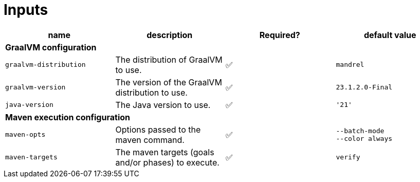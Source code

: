 ifndef::prefix[:prefix: ../../../../../../..]
= Inputs

[cols=4*,options=header]
|===
| name
| description
| Required?
| default value

4+^| **GraalVM configuration**

a|
----
graalvm-distribution
----
| The distribution of GraalVM to use.
| ✅
a|
----
mandrel
----

a|
----
graalvm-version
----
| The version of the GraalVM distribution to use.
| ✅
a|
----
23.1.2.0-Final
----

a|
----
java-version
----
| The Java version to use.
| ✅
a|
----
'21'
----

4+^| **Maven execution configuration**

a|
----
maven-opts
----
| Options passed to the maven command.
| ✅
a|
----
--batch-mode
--color always
----

a|
----
maven-targets
----
| The maven targets (goals and/or phases) to execute.
| ✅
a|
----
verify
----
|===